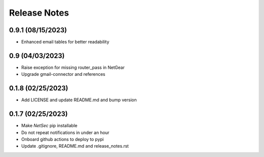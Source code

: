 Release Notes
=============

0.9.1 (08/15/2023)
------------------
- Enhanced email tables for better readability

0.9 (04/03/2023)
----------------
- Raise exception for missing router_pass in NetGear
- Upgrade gmail-connector and references

0.1.8 (02/25/2023)
------------------
- Add LICENSE and update README.md and bump version

0.1.7 (02/25/2023)
------------------
- Make `NetSec` pip installable
- Do not repeat notifications in under an hour
- Onboard github actions to deploy to pypi
- Update .gitignore, README.md and release_notes.rst
